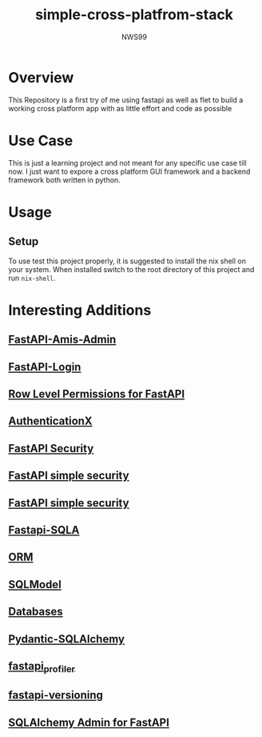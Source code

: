 #+title: simple-cross-platfrom-stack
#+author: NWS99
* Overview
This Repository is a first try of me using fastapi as well as flet to build a working cross platform app with as little effort and code as possible
* Use Case
This is just a learning project and not meant for any specific use case till now.
I just want to expore a cross platform GUI framework and a backend framework both written in python.
* Usage
** Setup
To use test this project properly, it is suggested to install the nix shell on your system.
When installed switch to the root directory of this project and run ~nix-shell~.
* Interesting Additions
** [[https://github.com/amisadmin/fastapi-amis-admin][FastAPI-Amis-Admin]]
** [[https://github.com/MushroomMaula/fastapi_login][FastAPI-Login]]
** [[https://github.com/holgi/fastapi-permissions][Row Level Permissions for FastAPI]]
** [[https://github.com/yezz123/AuthX][AuthenticationX]]
** [[https://github.com/jacobsvante/fastapi-security][FastAPI Security]]
** [[https://github.com/mrtolkien/fastapi_simple_security][FastAPI simple security]]
** [[https://github.com/fastapi-users/fastapi-users][FastAPI simple security]]
** [[https://github.com/dialoguemd/fastapi-sqla][Fastapi-SQLA]]
** [[https://github.com/encode/orm][ORM]]
** [[https://sqlmodel.tiangolo.com/][SQLModel]]
** [[https://github.com/encode/databases][Databases]]
** [[https://github.com/tiangolo/pydantic-sqlalchemy][Pydantic-SQLAlchemy]]
** [[https://github.com/sunhailin-Leo/fastapi_profiler][fastapi_profiler]]
** [[https://github.com/DeanWay/fastapi-versioning][fastapi-versioning]]
** [[https://github.com/aminalaee/sqladmin][SQLAlchemy Admin for FastAPI]]

